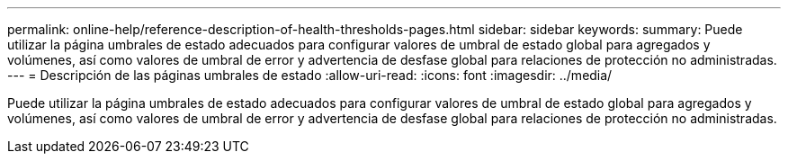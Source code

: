 ---
permalink: online-help/reference-description-of-health-thresholds-pages.html 
sidebar: sidebar 
keywords:  
summary: Puede utilizar la página umbrales de estado adecuados para configurar valores de umbral de estado global para agregados y volúmenes, así como valores de umbral de error y advertencia de desfase global para relaciones de protección no administradas. 
---
= Descripción de las páginas umbrales de estado
:allow-uri-read: 
:icons: font
:imagesdir: ../media/


[role="lead"]
Puede utilizar la página umbrales de estado adecuados para configurar valores de umbral de estado global para agregados y volúmenes, así como valores de umbral de error y advertencia de desfase global para relaciones de protección no administradas.
